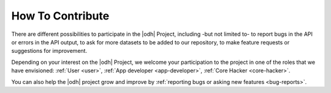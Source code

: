 .. _how-to-contribute:

How To Contribute
=================

There are different possibilities to participate in the |odh| Project,
including -but not limited to- to report bugs in the API or errors in
the API output, to ask for more datasets to be added to our
repository, to make feature requests or suggestions for improvement.

Depending on your interest on the |odh| Project, we welcome your
participation to the project in one of the roles that we have
envisioned: :ref:`User <user>`, :ref:`App developer <app-developer>`,
:ref:`Core Hacker <core-hacker>`.

You can also help the |odh| project grow and improve by
:ref:`reporting bugs or asking new features <bug-reports>`.



.. only:: html

   .. tabs::

      .. tab:: As a user I can...
	 
	 .. include:: /includes/user.rst

      .. tab:: As an App Developer I can...
	 
	 .. include:: /includes/appdevel.rst
		      
      .. tab:: As a |odh| Core Hacker I can...
	 
	 .. include:: /includes/corehacker.rst

      .. tab:: Bug reports and feature requests
	 
	 .. include:: /includes/bugrepo.rst


.. only:: latex or epub

   .. _user:
      
   As a user I can...
   ------------------
   
   .. include:: /includes/user.rst
		
   .. _app-developer:

   As an App Developer I can...
   ----------------------------
   
   .. include:: /includes/appdevel.rst
   
   .. _core-hacker:
   
   As a |odh| Core Hacker I can...
   -------------------------------

   .. include:: /includes/corehacker.rst
		
   .. _bug-reports:
   
   Bug reporting and feature requests
   ----------------------------------

   .. include:: /includes/bugrepo.rst
